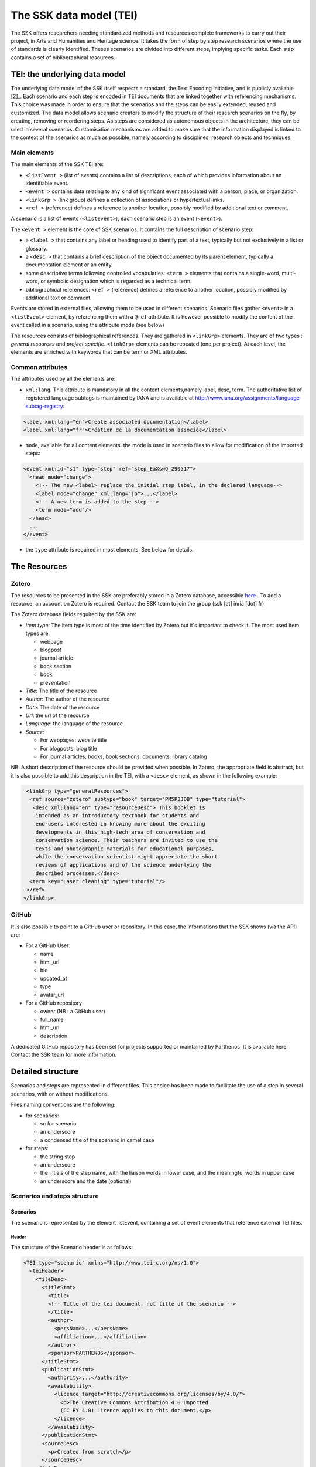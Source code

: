 .. _reTEI:

========================
The SSK data model (TEI)
========================

The SSK offers researchers needing standardized methods and resources
complete frameworks to carry out their project, in Arts and Humanities
and Heritage science. It takes the form of step by step research
scenarios where the use of standards is clearly identified. Theses
scenarios are divided into different steps, implying specific tasks.
Each step contains a set of bibliographical resources.

TEI: the underlying data model
==============================

The underlying data model of the SSK itself respects a standard, the
Text Encoding Initiative, and is publicly available [2]_. Each scenario
and each step is encoded in TEI documents that are linked together with
referencing mechanisms. This choice was made in order to ensure that the
scenarios and the steps can be easily extended, reused and customized.
The data model allows scenario creators to modify the structure of their
research scenarios on the fly, by creating, removing or reordering
steps. As steps are considered as autonomous objects in the
architecture, they can be used in several scenarios. Customisation
mechanisms are added to make sure that the information displayed is
linked to the context of the scenarios as much as possible, namely
according to disciplines, research objects and techniques.

Main elements
-------------

The main elements of the SSK TEI are:

-  ``<listEvent >`` (list of events) contains a list of
   descriptions, each of which provides information about an
   identifiable event.
-  ``<event >`` contains data relating to any kind of
   significant event associated with a person, place, or organization.
-  ``<linkGrp >`` (link group) defines a collection of
   associations or hypertextual links.
-  ``<ref >`` (reference) defines a reference to another
   location, possibly modified by additional text or comment.

A scenario is a list of events (``<listEvent>``), each scenario step is an event (``<event>``).

The ``<event >`` element is the core of SSK scenarios. It contains the full description of scenario step:

- a ``<label >`` that contains any label or heading used to identify part of a text, typically but not exclusively in a list or glossary.
- a ``<desc >`` that contains a brief description of the object documented by its parent element, typically a documentation element or an entity.
- some descriptive terms following controlled vocabularies: ``<term >`` elements that contains a single-word, multi-word, or symbolic designation which is regarded as a technical term.
- bibliographical references: ``<ref >`` (reference) defines a reference to another location, possibly modified by additional text or comment.

Events are stored in external files, allowing them to be used in different scenarios.
Scenario files gather ``<event>`` in a ``<listEvent>`` element, by referencing them with a ``@ref`` attribute.
It is however possible to modify the content of the event called in a scenario, using the attribute mode (see below)

The resources consists of bibliographical references. They are gathered
in ``<linkGrp>`` elements. They are of two types : `general resources` and
`project specific`. ``<linkGrp>`` elements can be repeated (one per project). At
each level, the elements are enriched with keywords that can be term or
XML attributes.

Common attributes
-----------------

The attributes used by all the elements are:

* ``xml:lang``. This attribute is mandatory in all the content elements,namely label, desc, term. The authoritative list of registered language subtags is maintained by IANA and is available at http://www.iana.org/assignments/language-subtag-registry:

.. code-block:: xml

  <label xml:lang="en">Create associated documentation</label>
  <label xml:lang="fr">Création de la documentation associée</label>

* ``mode``, available for all content elements. the mode is used in scenario files to allow for modification of the imported steps:

.. code-block:: xml

  <event xml:id="s1" type="step" ref="step_EaXswO_290517">
    <head mode="change">
      <!-- The new <label> replace the initial step label, in the declared language-->
      <label mode="change" xml:lang="jp">...</label>
      <!-- A new term is added to the step -->
      <term mode="add"/>
    </head>
    ...
  </event>

* the ``type`` attribute is required in most elements. See below for details.

The Resources
=============

Zotero
------

The resources to be presented in the SSK are preferably stored in a Zotero
database, accessible  `here <https://www.zotero.org/groups/427927/ssk-parthenos>`_ . To add a resource, an account
on Zotero is required. Contact the SSK team to join the group (ssk [at]
inria [dot] fr)

The Zotero database fields required by the SSK are:

* `Item type`: The item type is most of the time identified by Zotero but it's important to check it. The most used item types are:

  * webpage
  * blogpost
  * journal article
  * book section
  * book
  * presentation

* `Title`: The title of the resource
* `Author`: The author of the resource
* `Date`: The date of the resource
* `Url`: the url of the resource
* `Language`: the language of the resource
* `Source`:

  * For webpages: website title
  * For blogposts: blog title
  * For journal articles, books, book sections, documents: library catalog

NB: A short description of the resource should be provided when
possible. In Zotero, the appropriate field is abstract, but it is also
possible to add this description in the TEI, with a ``<desc>`` element, as
shown in the following example:

.. code-block:: xml

  <linkGrp type="generalResources">
   <ref source="zotero" subtype="book" target="PM5P3JDB" type="tutorial">
    <desc xml:lang="en" type="resourceDesc"> This booklet is
     intended as an introductory textbook for students and
     end-users interested in knowing more about the exciting
     developments in this high-tech area of conservation and
     conservation science. Their teachers are invited to use the
     texts and photographic materials for educational purposes,
     while the conservation scientist might appreciate the short
     reviews of applications and of the science underlying the
     described processes.</desc>
   <term key="Laser cleaning" type="tutorial"/>
  </ref>
 </linkGrp>

GitHub
------

It is also possible to point to a GitHub user or repository. In this
case, the informations that the SSK shows (via the API) are:

* For a GitHub User:

  * name
  * html\_url
  * bio
  * updated\_at
  * type
  * avatar\_url

* For a GitHub repository

  * owner (NB : a GitHub user)
  * full\_name
  * html\_url
  * description

A dedicated GitHub repository has been set for projects supported or
maintained by Parthenos. It is available here. Contact the SSK team for
more information.

Detailed structure
==================

Scenarios and steps are represented in different files. This choice has
been made to facilitate the use of a step in several scenarios, with or
without modifications.

Files naming conventions are the following:

* for scenarios:

  * sc for scenario
  * an underscore
  * a condensed title of the scenario in camel case

* for steps:

  * the string step
  * an underscore
  * the intials of the step name, with the liaison words in lower case, and the meaningful words in upper case
  * an underscore and the date (optional)

Scenarios and steps structure
-----------------------------

Scenarios
~~~~~~~~~

The scenario is represented by the element listEvent, containing a set of event elements that reference external TEI files.

Header
^^^^^^

The structure of the Scenario header is as follows:

.. code-block:: xml

  <TEI type="scenario" xmlns="http://www.tei-c.org/ns/1.0">
    <teiHeader>
      <fileDesc>
        <titleStmt>
          <title>
          <!-- Title of the tei document, not title of the scenario -->
          </title>
          <author>
            <persName>...</persName>
            <affiliation>...</affiliation>
          </author>
          <sponsor>PARTHENOS</sponsor>
        </titleStmt>
        <publicationStmt>
          <authority>...</authority>
          <availability>
            <licence target="http://creativecommons.org/licenses/by/4.0/">
              <p>The Creative Commons Attribution 4.0 Unported
              (CC BY 4.0) Licence applies to this document.</p>
            </licence>
          </availability>
        </publicationStmt>
        <sourceDesc>
          <p>Created from scratch</p>
        </sourceDesc>
      </fileDesc>
      <revisionDesc>
        <change>
        <!-- Only for major changes: addition of an author, of a step, etc. -->
        </change>
      </revisionDesc>
    </teiHeader>
    ...
  </TEI>

The scenario header includes the following data elements:

  * the title of the document (which is not the title of the scenario)
  * the authors of the scenarios
  * the major modifications

Structure
^^^^^^^^^

In a scenario file, event elements are used as pointers to link to full
event elements stored in external files.

.. code-block:: xml

  <listEvent>
    <event xml:id="s1" type="step" ref="step_EaXswO_290517"/>
    <event xml:id="s2" type="step" ref="step_Eprimrf_300517"/>
    <event xml:id="s3" type="step" ref="step_Cad_300517"/>
    <event xml:id="s4" type="step" ref="step_Tdats_300517"/>
    <event xml:id="s5" type="step" ref="step_Sapditnf_300517"/>
  </listEvent>

It is also possible to refer to another scenario, that will be entirely
(or partially by using parameters - see below) include in the described
scenario. ...

.. code-block:: xml

  <listEvent>
    <event type="scenario" ref="SSK_digitization.xml"/>
    <event xml:id="s1" type="step" ref="step_KedKep_170717"/>
    ...
  </listEvent>

It is possible to modify the content of an existing step directly in the
scenario file. See the advanced features for more information.

Steps
~~~~~

A full description of the scenario step.

header
^^^^^^

The structure of the step header is as follows:

.. code-block:: xml

  <TEI type="step" xmlns="http://www.tei-c.org/ns/1.0">
  <teiHeader>
  <fileDesc>
   <titleStmt>
    <title>
  <!-- title of the file, not title of the step -->
    </title>
    <author>
     <persName>Charles Riondet</persName>
     <affiliation>Inria</affiliation>
    </author>
   </titleStmt>
   <publicationStmt>
    <authority>Parthenos</authority>
    <availability>
     <licence target="http://creativecommons.org/licenses/by/4.0/">
      <p>The Creative Commons Attribution 4.0 Unported
             (CC BY 4.0) Licence applies to this document.</p>
     </licence>
    </availability>
   </publicationStmt>
   <sourceDesc>
    <p>Created from scratch</p>
   </sourceDesc>
  </fileDesc>
  <revisionDesc>
   <change/>
  </revisionDesc>
  </teiHeader> ...
  </TEI>

The step header includes the following data elements:

* the title of the document
* the author of the step
* the major modification

structure
^^^^^^^^^

The main elements of a ``<event>`` are the description of the event, and the
resources related to it. The description is recorded in the elements
``head`` (see below) and ``desc`` and the resources are contained by
one or two ``linkGrp``.

Content of scenarios and steps
------------------------------

.. _head:

head
~~~~

The TEI ``head`` element record the title of a scenario or a step.

The attribute ``xml:lang`` is mandatory. The element ``head`` can be repeated to
give as many translated versions as possible. Create associated
documentation

.. _desc:

desc
~~~~

The element ``desc`` is used in two ways for the description of the scenarios and the steps. The distinction is made with the attribute ``type``

* When the value of type is `definition`, the content of desc is a short text describing the scenario or the step
* When the value of type is `term`, the content of desc is a set of term elements

.. _term:

term
~~~~

``term`` elements are used to tag the scenarios, the steps and the resources, according to the SSK taxonomies, that are:

* Tadirah activities, objects and techniques
* The NEDIMAH type taxonomy for Information resource (or objects)
* the Dariah-IT Standard Knowledge base
* aureHAL disciplines

Functioning
^^^^^^^^^^^

These taxonomies are declared with the attributes ``type`` and ``source``. The
attributes of term are:

* The type attribute gives an information about the kind of term used. Its values are

  * standard: the key gives the id of a standard referenced in the SSK standard Knowledge base
  * activity: the value of key is taken from the tadirah ontology, research activities section
  * object: the value of key is taken from the NEMO taxonomy Information Resource Types, research objects section
  * technique: the value of key is taken from the tadirah ontology, research techniques section
  * discipline, taken from the aureHAL taxonomy

* The source attribute sets a reference link for the taxonomy.
* The key attribute gives either an URI when the label of the term can be taken from or directly a label

Taxonomies
^^^^^^^^^^

Tadirah activities
''''''''''''''''''

the activities must be chosen in the following list (only pick between
the second level values):

* Capture

  * Conversion
  * Data Recognition
  * Discovering
  * Gathering
  * Imaging
  * Recording
  * Transcription

* Creation

  * Designing
  * Programming
  * Translation
  * Web development
  * Writing

* Enrichment

  * Annotating
  * Cleanup
  * Editing

* Analysis

  * Content Analysis
  * Network Analysis
  * Relational Analysis
  * Spatial Analysis
  * Structural Analysis
  * Stylistic Analysis
  * Visualization

* Interpretation

  * Contextualizing
  * Modeling
  * Theorizing

* Storage

  * Archiving
  * Identifying
  * Organizing
  * Preservation

* Dissemination

  * Collaboration
  * Commenting
  * Communicating
  * Crowdsourcing
  * Publishing
  * Sharing

* Meta-Activities

  * Assessing
  * Community Building
  * Give Overview
  * Project Management
  * Teaching / Learning

Tadirah techniques
''''''''''''''''''

The Tadirah techniques are the following :

- Bit Stream Preservation

-  Brainstorming

-  Browsing

-  Cluster Analysis

-  Collocation Analysis

-  Commenting

-  Concordancing

-  Debugging

-  Distance Measures

-  Durable Persistent Media

-  Emulation

-  Encoding

-  Gamification

-  Georeferencing

-  Information Retrieval

-  Linked Open Data

-  Machine Learning

-  Mapping

-  Migration

-  Named Entity Recognition

-  Open Archival Information Systems

-  Pattern Recognition

-  Photography

-  POS-Tagging

-  Preservation Metadata

-  Principal Component Analysis

-  Replication

-  Scanning

-  Searching

-  Sentiment Analysis

-  Sequence Alignment

-  Technology Preservation

-  Topic Modeling

-  Versioning

-  Web Crawling

-  Text Mining


TaDIRAH Objects
'''''''''''''''

The TaDIRAH objects vocabulary contains 36 types of research objects,
including the most common used by Arts and Humanities scholars.

-  Artifacts

-  Bibliographic Listings

-  Code

-  Computers

-  Curricula

-  Digital Humanities

-  Data

-  File

-  Images

-  Images (3D)

-  Infrastructure

-  Interaction

-  Language

-  Link

-  Literature

-  Manuscript

-  Map

-  Metadata

-  Methods

-  Multimedia

-  Multimodal

-  Named Entities

-  Persons

-  Projects

-  Research

-  Research Process

-  Research Results

-  Sheet Music

-  Software

-  Sound

-  Standards

-  Text

-  Text Bearing Objects

-  Tools

-  Video

-  VREs

aureHAL disciplines
'''''''''''''''''''

The disciplines must be chosen in the following list:

- Biological anthropology

- Social Anthropology and ethnology

-  Archaeology and Prehistory

-  Architecture, space management

-  Art and art history

-  Classical studies

-  Demography

-  Law

-  Economies and finances

-  Education

-  Environmental studies

-  Gender studies

-  Geography

-  Management

-  History, Philosophy and Sociology of Sciences

-  History

-  Communication sciences

-  Linguistics

-  Literature

-  Cultural heritage and museology

-  Musicology and performing arts

-  Philosophy

-  Psychology

-  Religions

-  Political science

-  Sociology

-  Methods and statistics

Standards knowledge base
''''''''''''''''''''''''

The list of the standards already described in the Standards Knowledge
base can be found here. If you don’t find the standard you want, you can
create a description using this sample file and upload it here to the GitHub folder `standardsDesc <https://github.com/ParthenosWP4/SSK/tree/master/standardsDesc>`_.

Note that the value to indicate in the key is the value of the field
"standard\_abbr\_name". See below the sample file.

.. code-block:: xml

  <doc>
      <field name="id">33 (must be incremented by 1 for each new standard)</field>
      <field name="standard_abbr_name">Standard abbreviated Name
      This information will be used in the TEI file to refer to this description</field>
      <field name="standard_complete_name">Standard Complete name</field>
      <field name="standard_type">Two values: 'standard' OR 'method'.
      When describing a format, use 'standard',
      when describing a protocol or a set of techniques, use 'method'</field>
      <field name="standard_desc_eng">English Description</field>
      <field name="standard_desc_fr">French Description</field>
      <field name="standard_desc_deu">German Description</field>
      <field name="standard_desc_esp">Spanish Description</field>
      <field name="standard_data_type">select from: Horizontal->e.g. XML, CSV
      and vertical ->e.g. EDM</field>
      <field name="standard_link">http://link_to_standard_official_page.com</field>
      <field name="standard_tags">Tag1: example-> Classification</field>
      <field name="standard_tags">Tag2: example-> Human-history</field>
      <field name="standard_tags">Tag3: example-> Research Activities - Organizing</field>
      <field name="standard_tags">Tag4: example-> Research Objects - Digital Humanities</field>
      <field name="standard_resources">http://link_to_resource_about_the _standard.com</field>
  </doc>

linkGrp
~~~~~~~

``linkGrp`` is the container for the resources associated to a given step. It can have three attributes:

* The attribute ``type`` is required and can have two values:

  * `generalResources`: for resources that give general input about a standard, a protocol, ...
  * `projectResources`: for resources that show examples of real projects using the described standard, protocol, ...

*  When type has `projectResources` for value, two more attributes are required:

  * `source` for the name of the project mentioned
  * `corresp` for a url pointing to or identifying the project


.. code-block:: xml

  <linkGrp type="generalResources">
    <ref type="Report" source="zotero" target="ZQVB6CIP"/>
  </linkGrp>
  <linkGrp type="projectResources" source="CODATA" corresp="http://www.codata.org/">
    <ref type="Report" source="zotero" target="G4UPDPG3"/>
  </linkGrp>

ref
~~~

The attributes for ref are type, subtype, source and target.

* The attribute type is required. Its values are taken from the Zotero item types, plus SSK specific values. Possible values are:

  * spec: the specification, of a standard for instance.
  * report: technical reports
  * blog: blog posts
  * tutorial: tutorials or guidelines
  * script: Scripts and code samples
  * paper: Scholarly papers
  * library: Computing libraries
  * tool: a link to a service or a software useful for a given step.
  * database:
  * method
  * bibliography
  * schema

*  the source attribute in ref is used by the SSK to record where the full information about the resource is stored, and that the SSK queries. The values are a semi-closed list. The source attribute has for possible values:

  * zotero: The Parthenos WP4 Zotero library: WP4 Zotero Library
  * github: resources hosted in a GitHub repository, preferably the Parthenos WP4 repository, but not exclusively
  * isidore: resources described in the platform of search Isidore dedicated to Humanities and Social Sciences.

* The target attribute specifies the destination of the reference with an URI.


.. code-block:: xml

  <ref type="spec" subtype="standard" target="http://zotero.org/groups/427927/items/BEVAWMPX"/>

param
~~~~~

See below the advanced features section

Advanced features
=================

.. _custom:

Customize a step or a scenario
------------------------------

It is possible to modify the content of a step directly in the scenario
file, for instance, modifying the label to contextualize it, or adding a
very specific resource. To do so, event and its children can be
specified with the mode attribute; with the possible following values:

- `change`
- `add`

.. code-block:: xml

  <event type="step" ref="step_EaXswO_290517">
   <head mode="add" xml:lang="jp">...</head>
   <desc type="definition" mode="change">...</desc>
   ...
  </event>

.. _param:

The parameters
--------------

When pointing to a step inside a scenario, it is possible to use
parameters to refine the behaviour of this step. This parametrization
uses the element ``<param>`` in ``<event>``. Two different uses are possible for the
moment, to refine the resources selection in a given step, or to
include some steps of a scenario in another scenario.

Parameter #1 : refine the resources
~~~~~~~~~~~~~~~~~~~~~~~~~~~~~~~~~~~

It is possible to select the resources to be displayed in a scenario.
The criteria are based on the taxonomies used by the SSK model :

- Tadirah Activities
- Tadirah techniques
- NEMO Data types
- aureHAL disciplines
- Standards

The element param contains an attribute name, that contains a formal name to identify on which taxonomy the parameter is applied. The possible values are :

-  activity

-  technique

-  datatype

-  discipline

-  standard

Another attribute value contains the term used to select the
wanted resources. In other words, in the example below, the resources
displayed would only be the ref that contains one or more term
elements with values "XML", "conversion" and "Text Bearing Objects".

.. code-block:: xml

  <event type="researchStep" ref="referencedStep">
   <label mode="replace">New label</label>
   <desc mode="replace">new description</desc>
   <!-- resources -->
   <param name="standard" value="XML"/>
   <param name="activity" value="conversion"/>
   <param name="technique" value="Text Bearing Objects"/> ...
  </event>

In this situation, all the following
resources would be selected.

.. code-block:: xml

  <ref type="code" target="// URL //">
   <term type="activity" source="tadirah" key="conversion"/>
   <term type="standard" key="XML"/>
  </ref>

  <ref type="code" target="// URL //">
   <term type="technique" source="tadirah" key="Text Bearing Objects"/>
   <term type="standard" key="XML"/>
  </ref>

  <ref type="code" target="// URL //">
   <term type="technique" source="tadirah" key="Text Bearing Objects"/>
   <term type="activity" source="tadirah" key="conversion"/>
  </ref>

  <ref type="code" target="URL">
   <term type="standard" key="XML"/>
  </ref>

Parameter #2 : include partially a scenario into another
~~~~~~~~~~~~~~~~~~~~~~~~~~~~~~~~~~~~~~~~~~~~~~~~~~~~~~~~

This mechanism records :

* The reference to a scenario
* A set of steps, not necessarily consecutive.

In this case, the attributes of param are also name and value, but they have a
different behaviour. The name value is range. The attribute value
records the interval of the steps (i.e. their order number) in the
scenario to include. To indicate an consecutive interval, the steps
indexes should be separated by an hyphen: ``-``. To indicate
non-consecutive steps, the steps indexes should be separated by a
comma: ``,``. These two behaviours can be mixed (see examples below)

A set of steps, sometimes consecutive, sometimes not consecutive
^^^^^^^^^^^^^^^^^^^^^^^^^^^^^^^^^^^^^^^^^^^^^^^^^^^^^^^^^^^^^^^^
This parameter would select steps 1, 2 and 3.

.. code-block:: xml

  <event xml:id="jjjj" type="researchScenario" ref="scenario_to_Be_Included">
    <param name="range" value="1-3"/>
  </event>

This parameter would select steps 1 and 3.

.. code-block:: xml

  <event xml:id="jjjj" type="researchScenario" ref="scenario_to_Be_Included">
    <param name="range" value="1,3"/>
  </event>

This parameter would select steps 1, 3, 5, 6 and 7.

.. code-block:: xml

  <event xml:id="jjjj" type="researchScenario" ref="scenario_to_Be_Included">
    <param name="range" value="1,3,5-7"/>
  </event>

Mixing parameters
~~~~~~~~~~~~~~~~~

This example shows the inclusion of a scenario into another and a
filter based on a keyword for a particular step in this subset. If the
@corresp is not used, the param will be applied to all the included
steps.

.. code-block:: xml

  <event xml:id="jjjj" type="researchScenario" ref="scenario_to_Be_Included">
    <param name="range" value="1,2,4-6"/>
    <!-- filter resources of the step nr 2 -->
    <param name="standards" value="XML" corresp="#2"/>
  </event>
